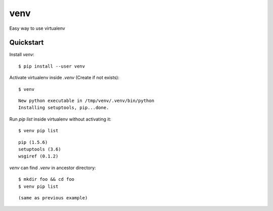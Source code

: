 venv
====

Easy way to use virtualenv

Quickstart
----------

Install `venv`::

    $ pip install --user venv

Activate virtualenv inside `.venv` (Create if not exists)::

    $ venv

::

    New python executable in /tmp/venv/.venv/bin/python
    Installing setuptools, pip...done.

Run `pip list` inside virtualenv without activating it::

    $ venv pip list

::

    pip (1.5.6)
    setuptools (3.6)
    wsgiref (0.1.2)

`venv` can find `.venv` in ancestor directory::

    $ mkdir foo && cd foo
    $ venv pip list

::

    (same as previous example)

